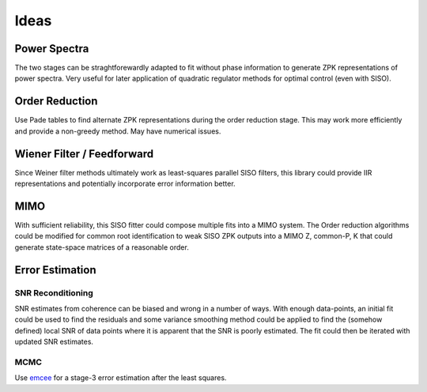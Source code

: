 .. _ideas:

Ideas
========

Power Spectra
-----------------
The two stages can be straghtforewardly adapted to fit without phase information to generate ZPK representations of power spectra. Very useful for later application of quadratic regulator methods for optimal control (even with SISO).

Order Reduction
-----------------

Use Pade tables to find alternate ZPK representations during the order reduction stage. This may work more efficiently and provide a non-greedy method. May have numerical issues.

Wiener Filter / Feedforward
--------------------------------

Since Weiner filter methods ultimately work as least-squares parallel SISO filters, this library could provide IIR representations and potentially incorporate error information better.

.. TODO:: Make a timeseries interface with internal PSD/CSD estimation, error bars, and automically feed these estimates to data2filter. Potentially compare the result to the standard FIR method with some error estimate. Perhaps allow witness vs. Fit datasets.

MIMO
---------

With sufficient reliability, this SISO fitter could compose multiple fits into a MIMO system. The Order reduction algorithms could be modified for common root identification to weak SISO ZPK outputs into a MIMO Z, common-P, K that could generate state-space matrices of a reasonable order.


Error Estimation
------------------

SNR Reconditioning
^^^^^^^^^^^^^^^^^^^^

SNR estimates from coherence can be biased and wrong in a number of ways. With enough data-points, an initial fit could be used to find the residuals and some variance smoothing method could be applied to find the (somehow defined) local SNR of data points where it is apparent that the SNR is poorly estimated. The fit could then be iterated with updated SNR estimates.

MCMC
^^^^^^^
Use `emcee <http://dfm.io/emcee/current/>`_ for a stage-3 error estimation after the least squares.



